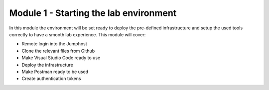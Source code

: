***************************************
Module 1 - Starting the lab environment
***************************************

In this module the environment will be set ready to deploy the pre-defined infrastructure and setup the used tools correctly to have a smooth lab experience.
This module will cover:

-	Remote login into the Jumphost
-	Clone the relevant files from Github
-	Make Visual Studio Code ready to use
-	Deploy the infrastructure
-	Make Postman ready to be used
-	Create authentication tokens
